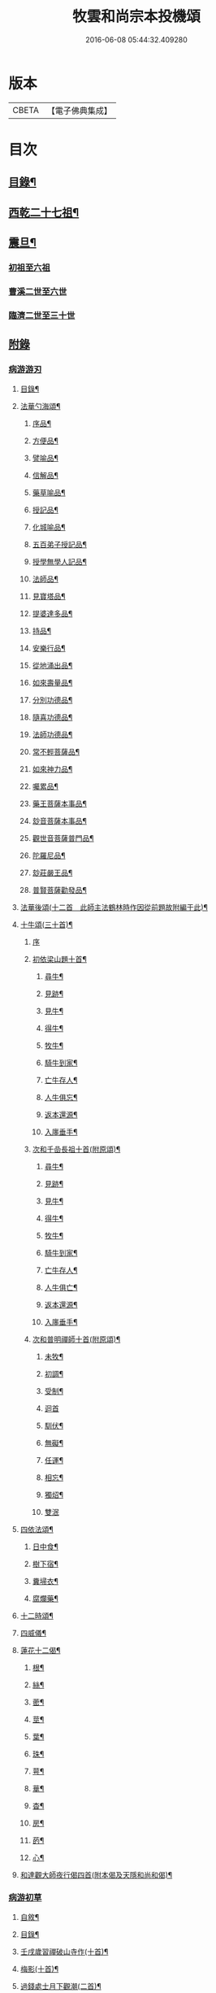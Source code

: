 #+TITLE: 牧雲和尚宗本投機頌 
#+DATE: 2016-06-08 05:44:32.409280

* 版本
 |     CBETA|【電子佛典集成】|

* 目次
** [[file:KR6q0213_001.txt::001-0639a1][目錄¶]]
** [[file:KR6q0213_001.txt::001-0640a5][西乾二十七祖¶]]
** [[file:KR6q0213_001.txt::001-0643b5][震旦¶]]
*** [[file:KR6q0213_001.txt::001-0643b5][初祖至六祖]]
*** [[file:KR6q0213_001.txt::001-0644a24][曹溪二世至六世]]
*** [[file:KR6q0213_001.txt::001-0645a6][臨濟二世至三十世]]
** [[file:KR6q0213_001.txt::001-0648c1][附錄]]
*** [[file:KR6q0213_001.txt::001-0648c1][病游游刃]]
**** [[file:KR6q0213_001.txt::001-0648c2][目錄¶]]
**** [[file:KR6q0213_001.txt::001-0649a5][法華勺海頌¶]]
***** [[file:KR6q0213_001.txt::001-0649a6][序品¶]]
***** [[file:KR6q0213_001.txt::001-0649a10][方便品¶]]
***** [[file:KR6q0213_001.txt::001-0649a14][譬喻品¶]]
***** [[file:KR6q0213_001.txt::001-0649a18][信解品¶]]
***** [[file:KR6q0213_001.txt::001-0649a22][藥草喻品¶]]
***** [[file:KR6q0213_001.txt::001-0649a26][授記品¶]]
***** [[file:KR6q0213_001.txt::001-0649a30][化城喻品¶]]
***** [[file:KR6q0213_001.txt::001-0649b4][五百弟子授記品¶]]
***** [[file:KR6q0213_001.txt::001-0649b8][授學無學人記品¶]]
***** [[file:KR6q0213_001.txt::001-0649b12][法師品¶]]
***** [[file:KR6q0213_001.txt::001-0649b16][見寶塔品¶]]
***** [[file:KR6q0213_001.txt::001-0649b20][提婆達多品¶]]
***** [[file:KR6q0213_001.txt::001-0649b24][持品¶]]
***** [[file:KR6q0213_001.txt::001-0649b28][安樂行品¶]]
***** [[file:KR6q0213_001.txt::001-0649c2][從地涌出品¶]]
***** [[file:KR6q0213_001.txt::001-0649c6][如來壽量品¶]]
***** [[file:KR6q0213_001.txt::001-0649c10][分別功德品¶]]
***** [[file:KR6q0213_001.txt::001-0649c14][隨喜功德品¶]]
***** [[file:KR6q0213_001.txt::001-0649c18][法師功德品¶]]
***** [[file:KR6q0213_001.txt::001-0649c22][常不輕菩薩品¶]]
***** [[file:KR6q0213_001.txt::001-0649c26][如來神力品¶]]
***** [[file:KR6q0213_001.txt::001-0649c30][囑累品¶]]
***** [[file:KR6q0213_001.txt::001-0650a4][藥王菩薩本事品¶]]
***** [[file:KR6q0213_001.txt::001-0650a8][玅音菩薩本事品¶]]
***** [[file:KR6q0213_001.txt::001-0650a12][觀世音菩薩普門品¶]]
***** [[file:KR6q0213_001.txt::001-0650a16][陀羅尼品¶]]
***** [[file:KR6q0213_001.txt::001-0650a20][玅莊嚴王品¶]]
***** [[file:KR6q0213_001.txt::001-0650a24][普賢菩薩勸發品¶]]
**** [[file:KR6q0213_001.txt::001-0650a28][法華後頌(十二首　此師主法鶴林時作因從前題故附編于此)¶]]
**** [[file:KR6q0213_001.txt::001-0650c16][十牛頌(三十首)¶]]
***** [[file:KR6q0213_001.txt::001-0650c16][序]]
***** [[file:KR6q0213_001.txt::001-0650c23][初依梁山題十首¶]]
****** [[file:KR6q0213_001.txt::001-0650c24][尋牛¶]]
****** [[file:KR6q0213_001.txt::001-0650c27][見跡¶]]
****** [[file:KR6q0213_001.txt::001-0650c30][見牛¶]]
****** [[file:KR6q0213_001.txt::001-0651a3][得牛¶]]
****** [[file:KR6q0213_001.txt::001-0651a6][牧牛¶]]
****** [[file:KR6q0213_001.txt::001-0651a9][騎牛到家¶]]
****** [[file:KR6q0213_001.txt::001-0651a12][亡牛存人¶]]
****** [[file:KR6q0213_001.txt::001-0651a15][人牛俱忘¶]]
****** [[file:KR6q0213_001.txt::001-0651a18][返本還源¶]]
****** [[file:KR6q0213_001.txt::001-0651a21][入廛垂手¶]]
***** [[file:KR6q0213_001.txt::001-0651a24][次和千嵒長祖十首(附原頌)¶]]
****** [[file:KR6q0213_001.txt::001-0651a25][尋牛¶]]
****** [[file:KR6q0213_001.txt::001-0651a30][見跡¶]]
****** [[file:KR6q0213_001.txt::001-0651b5][見牛¶]]
****** [[file:KR6q0213_001.txt::001-0651b10][得牛¶]]
****** [[file:KR6q0213_001.txt::001-0651b15][牧牛¶]]
****** [[file:KR6q0213_001.txt::001-0651b20][騎牛到家¶]]
****** [[file:KR6q0213_001.txt::001-0651b25][亡牛存人¶]]
****** [[file:KR6q0213_001.txt::001-0651b30][人牛俱亡¶]]
****** [[file:KR6q0213_001.txt::001-0651c5][返本還源¶]]
****** [[file:KR6q0213_001.txt::001-0651c10][入廛垂手¶]]
***** [[file:KR6q0213_001.txt::001-0651c15][次和普明禪師十首(附原頌)¶]]
****** [[file:KR6q0213_001.txt::001-0651c16][未牧¶]]
****** [[file:KR6q0213_001.txt::001-0651c21][初調¶]]
****** [[file:KR6q0213_001.txt::001-0651c26][受制¶]]
****** [[file:KR6q0213_001.txt::001-0651c30][迴首]]
****** [[file:KR6q0213_001.txt::001-0652a6][馴伏¶]]
****** [[file:KR6q0213_001.txt::001-0652a11][無礙¶]]
****** [[file:KR6q0213_001.txt::001-0652a16][任運¶]]
****** [[file:KR6q0213_001.txt::001-0652a21][相忘¶]]
****** [[file:KR6q0213_001.txt::001-0652a26][獨炤¶]]
****** [[file:KR6q0213_001.txt::001-0652a30][雙泯]]
**** [[file:KR6q0213_001.txt::001-0652b6][四依法頌¶]]
***** [[file:KR6q0213_001.txt::001-0652b7][日中食¶]]
***** [[file:KR6q0213_001.txt::001-0652b10][樹下宿¶]]
***** [[file:KR6q0213_001.txt::001-0652b13][糞埽衣¶]]
***** [[file:KR6q0213_001.txt::001-0652b16][腐爛藥¶]]
**** [[file:KR6q0213_001.txt::001-0652b19][十二時頌¶]]
**** [[file:KR6q0213_001.txt::001-0652c2][四威儀¶]]
**** [[file:KR6q0213_001.txt::001-0652c7][蓮花十二偈¶]]
***** [[file:KR6q0213_001.txt::001-0652c8][根¶]]
***** [[file:KR6q0213_001.txt::001-0652c11][絲¶]]
***** [[file:KR6q0213_001.txt::001-0652c14][蔤¶]]
***** [[file:KR6q0213_001.txt::001-0652c17][莖¶]]
***** [[file:KR6q0213_001.txt::001-0652c20][葉¶]]
***** [[file:KR6q0213_001.txt::001-0652c23][珠¶]]
***** [[file:KR6q0213_001.txt::001-0652c26][萼¶]]
***** [[file:KR6q0213_001.txt::001-0652c29][華¶]]
***** [[file:KR6q0213_001.txt::001-0653a2][杳¶]]
***** [[file:KR6q0213_001.txt::001-0653a5][房¶]]
***** [[file:KR6q0213_001.txt::001-0653a8][菂¶]]
***** [[file:KR6q0213_001.txt::001-0653a11][心¶]]
**** [[file:KR6q0213_001.txt::001-0653a14][和達觀大師夜行偈四首(附本偈及天隱和尚和偈)¶]]
*** [[file:KR6q0213_001.txt::001-0653c1][病游初草]]
**** [[file:KR6q0213_001.txt::001-0653c2][自敘¶]]
**** [[file:KR6q0213_001.txt::001-0654a2][目錄¶]]
**** [[file:KR6q0213_001.txt::001-0655b5][壬戌歲習禪破山寺作(十首)¶]]
**** [[file:KR6q0213_001.txt::001-0655c10][梅影(十首)¶]]
**** [[file:KR6q0213_001.txt::001-0655c21][過錢處士月下觀潮(二首)¶]]
**** [[file:KR6q0213_001.txt::001-0655c26][侍雪柏老人飯錢履之文學幽吉堂步韻(二首)¶]]
**** [[file:KR6q0213_001.txt::001-0655c30][早秋]]
**** [[file:KR6q0213_001.txt::001-0656a4][日暮¶]]
**** [[file:KR6q0213_001.txt::001-0656a6][贈季善長處士¶]]
**** [[file:KR6q0213_001.txt::001-0656a9][花山寺¶]]
**** [[file:KR6q0213_001.txt::001-0656a12][寓華山送空林遠公¶]]
**** [[file:KR6q0213_001.txt::001-0656a16][杪秋登華山友人讀余法華頌有作見贈因以酬答¶]]
**** [[file:KR6q0213_001.txt::001-0656a20][晚步金井庵晤處凝友人¶]]
**** [[file:KR6q0213_001.txt::001-0656a23][渡湖口占¶]]
**** [[file:KR6q0213_001.txt::001-0656a27][舟至臨平送同行法侶之雲門聽講¶]]
**** [[file:KR6q0213_001.txt::001-0656b2][凍雪¶]]
**** [[file:KR6q0213_001.txt::001-0656b6][春遲¶]]
**** [[file:KR6q0213_001.txt::001-0656b9][次韻友人雪梅¶]]
**** [[file:KR6q0213_001.txt::001-0656b12][早春送段峰同參還黃山(二首)¶]]
**** [[file:KR6q0213_001.txt::001-0656b18][金粟解制送純一禪人禮五臺¶]]
**** [[file:KR6q0213_001.txt::001-0656b22][留別發光同參¶]]
**** [[file:KR6q0213_001.txt::001-0656b25][過中峰¶]]
**** [[file:KR6q0213_001.txt::001-0656b28][題西施梅¶]]
**** [[file:KR6q0213_001.txt::001-0656c2][春日酬諸友過訪¶]]
**** [[file:KR6q0213_001.txt::001-0656c5][贈湖上居主人¶]]
**** [[file:KR6q0213_001.txt::001-0656c8][贈戒雷震公二首(時問寓花山)¶]]
**** [[file:KR6q0213_001.txt::001-0656c17][讀經花山答竺塢主人見寄¶]]
**** [[file:KR6q0213_001.txt::001-0656c23][張興公不歸園¶]]
**** [[file:KR6q0213_001.txt::001-0656c30][湖上吟四章¶]]
**** [[file:KR6q0213_001.txt::001-0657a9][新夏登虎丘(五首)¶]]
**** [[file:KR6q0213_001.txt::001-0657a10][禮隆祖塔¶]]
**** [[file:KR6q0213_001.txt::001-0657a13][尋清遠友人¶]]
**** [[file:KR6q0213_001.txt::001-0657a16][可中亭待月¶]]
**** [[file:KR6q0213_001.txt::001-0657a19][平遠堂坐雨¶]]
**** [[file:KR6q0213_001.txt::001-0657a22][第三泉觀魚¶]]
**** [[file:KR6q0213_001.txt::001-0657a25][藤谿禁足答同人化公見寄(二首)¶]]
**** [[file:KR6q0213_001.txt::001-0657b2][山霽¶]]
**** [[file:KR6q0213_001.txt::001-0657b5][雨後望南湖有感四章¶]]
**** [[file:KR6q0213_001.txt::001-0657b14][寓明州福泉山值雪柏和尚忌辰追念法乳作偈(四首)¶]]
**** [[file:KR6q0213_001.txt::001-0657b23][明州福泉山早秋寄懷吳門同志(六首)¶]]
**** [[file:KR6q0213_001.txt::001-0657c7][酬孫化初見懷¶]]
**** [[file:KR6q0213_001.txt::001-0657c10][舟中望虞山¶]]
**** [[file:KR6q0213_001.txt::001-0657c13][秋日寄梵菴友人兼簡孫化翁¶]]
**** [[file:KR6q0213_001.txt::001-0657c17][弔華山戒堂師(有序)¶]]
**** [[file:KR6q0213_001.txt::001-0657c26][賦得人閒桂花落¶]]
**** [[file:KR6q0213_001.txt::001-0657c29][秋日看西山出雲¶]]
**** [[file:KR6q0213_001.txt::001-0658a2][雨夜集龍樹菴兼送鄭季真還洞庭(得秋字)¶]]
**** [[file:KR6q0213_001.txt::001-0658a5][天宮寺玄若機公掩關過贈¶]]
**** [[file:KR6q0213_001.txt::001-0658a9][詠雪¶]]
**** [[file:KR6q0213_001.txt::001-0658a12][繡水比丘願公乞挽母辭¶]]
**** [[file:KR6q0213_001.txt::001-0658a26][冬日臥病寄訊玄微師¶]]
**** [[file:KR6q0213_001.txt::001-0658a30][己巳除夕病中¶]]
**** [[file:KR6q0213_001.txt::001-0658b4][庚午元旦¶]]
**** [[file:KR6q0213_001.txt::001-0658b8][侍金粟老人赴閩黃檗山結夏(四首有序)¶]]
**** [[file:KR6q0213_001.txt::001-0658b25][辛未春掌記育王喜堂頭老人赴元公黃司理請住天童山¶]]
**** [[file:KR6q0213_001.txt::001-0658b29][育王山解制¶]]
**** [[file:KR6q0213_001.txt::001-0658c3][送唯一潤公之武林¶]]
**** [[file:KR6q0213_001.txt::001-0658c6][偶過鄰菴主人餉以筍茗¶]]
**** [[file:KR6q0213_001.txt::001-0658c9][送梅冰¶]]
**** [[file:KR6q0213_001.txt::001-0658c12][上虞道中值雨¶]]
**** [[file:KR6q0213_001.txt::001-0658c15][梁湖放舟¶]]
**** [[file:KR6q0213_001.txt::001-0658c18][東關夜泊書所見¶]]
**** [[file:KR6q0213_001.txt::001-0658c21][育王歸酬素純法師見懷適越值雨之作¶]]
**** [[file:KR6q0213_001.txt::001-0658c24][答素師¶]]
**** [[file:KR6q0213_001.txt::001-0658c28][贈善士¶]]
**** [[file:KR6q0213_001.txt::001-0658c30][初夏扣玄若機公關再和前韻(二首)]]
**** [[file:KR6q0213_001.txt::001-0659a8][同人化公掩關聚奎塔鶴林法師方丈¶]]
**** [[file:KR6q0213_001.txt::001-0659a19][夏日寄酬古津同參(二首)¶]]
**** [[file:KR6q0213_001.txt::001-0659a24][題繡水興善寺呈玄微老師¶]]
**** [[file:KR6q0213_001.txt::001-0659a28][病出天童留別空林遠公¶]]
**** [[file:KR6q0213_001.txt::001-0659a30][天童山中寄慈門同參]]
**** [[file:KR6q0213_001.txt::001-0659b4][梁湖道中逢爾戒¶]]
**** [[file:KR6q0213_001.txt::001-0659b7][西湖宗鏡堂晤江似孫出示所輯僧史¶]]
**** [[file:KR6q0213_001.txt::001-0659b10][宿徑山化城寺¶]]
**** [[file:KR6q0213_001.txt::001-0659b14][東坡池謁雪庭大師出示詩畫¶]]
**** [[file:KR6q0213_001.txt::001-0659b18][聞趙君平舅氏訃¶]]
**** [[file:KR6q0213_001.txt::001-0659b22][過龍樹菴和戒雷諸友結夏閱台教之作¶]]
**** [[file:KR6q0213_001.txt::001-0659b30][秋過陳含赤齋]]
**** [[file:KR6q0213_001.txt::001-0659c5][冬行(十首)¶]]
**** [[file:KR6q0213_001.txt::001-0659c26][和時中友人十客吟¶]]
***** [[file:KR6q0213_001.txt::001-0659c27][客山¶]]
***** [[file:KR6q0213_001.txt::001-0659c30][客水¶]]
***** [[file:KR6q0213_001.txt::001-0660a3][客舟¶]]
***** [[file:KR6q0213_001.txt::001-0660a6][客寺¶]]
***** [[file:KR6q0213_001.txt::001-0660a9][客雨¶]]
***** [[file:KR6q0213_001.txt::001-0660a12][客雪¶]]
***** [[file:KR6q0213_001.txt::001-0660a15][客貧¶]]
***** [[file:KR6q0213_001.txt::001-0660a18][客吟¶]]
***** [[file:KR6q0213_001.txt::001-0660a21][客夢¶]]
***** [[file:KR6q0213_001.txt::001-0660a24][客歸¶]]
**** [[file:KR6q0213_001.txt::001-0660a27][孤舟蓑笠翁獨釣寒江雪為雪舟禪衲賦¶]]
**** [[file:KR6q0213_001.txt::001-0660b11][陸葆翁偕侄君求見訪坐雨晚歸¶]]
**** [[file:KR6q0213_001.txt::001-0660b15][春日晤趙公安表弟言及疇昔¶]]
**** [[file:KR6q0213_001.txt::001-0660b19][酬張尊生問初機入道之什¶]]
**** [[file:KR6q0213_001.txt::001-0660b23][乾元浪公自天童來破山¶]]
**** [[file:KR6q0213_001.txt::001-0660b26][蓮涇尋戒雷諸友時玉蘭盛開¶]]
**** [[file:KR6q0213_001.txt::001-0660b29][鹿山養病自感¶]]
**** [[file:KR6q0213_001.txt::001-0660c3][浪公別我鹿嶺度夏婁江偈以勉之(二首)¶]]
**** [[file:KR6q0213_001.txt::001-0660c8][斷石弟冒暑過嶺¶]]
**** [[file:KR6q0213_001.txt::001-0660c12][石奇兄同賀九寺休夏旋即言別賦以志感¶]]
**** [[file:KR6q0213_001.txt::001-0660c16][早秋抱病出山與戒雷培風二公夜話貝葉齋時震公亦在病中¶]]
**** [[file:KR6q0213_001.txt::001-0660c19][秋風¶]]
**** [[file:KR6q0213_001.txt::001-0660c22][憶山中叢桂¶]]
**** [[file:KR6q0213_001.txt::001-0660c25][夜起¶]]
**** [[file:KR6q0213_001.txt::001-0660c28][蟋蟀¶]]
**** [[file:KR6q0213_001.txt::001-0661a2][燈下草蟲鳴¶]]
**** [[file:KR6q0213_001.txt::001-0661a5][乞鄰竹¶]]
**** [[file:KR6q0213_001.txt::001-0661a8][茶聲(二首)¶]]
**** [[file:KR6q0213_001.txt::001-0661a13][秋寒¶]]
**** [[file:KR6q0213_001.txt::001-0661a16][賀九寺秋集(相傳吳王夫差曾于此宴遊)¶]]
**** [[file:KR6q0213_001.txt::001-0661a19][喜山遊大風得霽¶]]
**** [[file:KR6q0213_001.txt::001-0661a23][山行¶]]
**** [[file:KR6q0213_001.txt::001-0661a26][落葉(二首)¶]]
**** [[file:KR6q0213_001.txt::001-0661a30][聞砧(二首)]]
**** [[file:KR6q0213_001.txt::001-0661b6][曉讀¶]]
**** [[file:KR6q0213_001.txt::001-0661b9][觀穫¶]]
**** [[file:KR6q0213_001.txt::001-0661b12][宜舫¶]]
**** [[file:KR6q0213_001.txt::001-0661b16][蟢蛻¶]]
**** [[file:KR6q0213_001.txt::001-0661b19][蝶影¶]]
**** [[file:KR6q0213_001.txt::001-0661b22][聞琴¶]]
**** [[file:KR6q0213_001.txt::001-0661b25][無菊¶]]
**** [[file:KR6q0213_001.txt::001-0661b28][秋夜¶]]
**** [[file:KR6q0213_001.txt::001-0661b30][中秋前二日同戒雷葦浮諸友坐月白公堤]]
**** [[file:KR6q0213_001.txt::001-0661c5][中秋對月作¶]]
**** [[file:KR6q0213_001.txt::001-0661c8][入山書寄震公(二首)¶]]
**** [[file:KR6q0213_001.txt::001-0661c13][壽恒宗老宿¶]]
**** [[file:KR6q0213_001.txt::001-0661c19][有客夜過扣關貽詩¶]]
**** [[file:KR6q0213_001.txt::001-0661c22][早雪¶]]
**** [[file:KR6q0213_001.txt::001-0661c25][冬日過支遁北峰寺¶]]
**** [[file:KR6q0213_001.txt::001-0661c28][癸酉除夕風雨達旦拈示二偈¶]]
**** [[file:KR6q0213_001.txt::001-0662a3][早春答空林遠公見懷¶]]
**** [[file:KR6q0213_001.txt::001-0662a6][春日還破山逢舊友¶]]
**** [[file:KR6q0213_001.txt::001-0662a10][送培風慎獨二公禮育王舍利新昌石佛¶]]
**** [[file:KR6q0213_001.txt::001-0662a13][示持經者¶]]
**** [[file:KR6q0213_001.txt::001-0662a16][題古井¶]]
**** [[file:KR6q0213_001.txt::001-0662a19][虞美人花¶]]
**** [[file:KR6q0213_001.txt::001-0662a22][聞時中兄弟在湖上寄此¶]]
**** [[file:KR6q0213_001.txt::001-0662a25][答友人看新緣見懷¶]]
**** [[file:KR6q0213_001.txt::001-0662a29][送友陽羡休夏¶]]
**** [[file:KR6q0213_001.txt::001-0662b2][臥疾吳門寄山中同參(二首)¶]]
**** [[file:KR6q0213_001.txt::001-0662b7][病中口偈(十六首)¶]]
**** [[file:KR6q0213_001.txt::001-0662b24][病中自警八事¶]]
***** [[file:KR6q0213_001.txt::001-0662b25][避人¶]]
***** [[file:KR6q0213_001.txt::001-0662b28][冷事¶]]
***** [[file:KR6q0213_001.txt::001-0662b30][守困]]
***** [[file:KR6q0213_001.txt::001-0662c4][務嘿¶]]
***** [[file:KR6q0213_001.txt::001-0662c7][慎氣¶]]
***** [[file:KR6q0213_001.txt::001-0662c10][節食¶]]
***** [[file:KR6q0213_001.txt::001-0662c13][禁遊¶]]
***** [[file:KR6q0213_001.txt::001-0662c16][順緣¶]]
**** [[file:KR6q0213_001.txt::001-0662c19][金閶倪明之吳秋厓放舟石湖扣箇中事拈示七偈¶]]
**** [[file:KR6q0213_001.txt::001-0663a5][挽婁江鄭仰疇居士¶]]
**** [[file:KR6q0213_001.txt::001-0663a9][題法華鐘¶]]
**** [[file:KR6q0213_001.txt::001-0663a12][贈宜修禪丈¶]]
**** [[file:KR6q0213_001.txt::001-0663a15][看朱魚¶]]
**** [[file:KR6q0213_001.txt::001-0663a18][題舜井¶]]
**** [[file:KR6q0213_001.txt::001-0663a21][古錢詩(有序四首)¶]]
**** [[file:KR6q0213_001.txt::001-0663b8][四維寬公掩關爛溪冬日過晤因談住山¶]]
**** [[file:KR6q0213_001.txt::001-0663b12][將入浙中示賀嶺勿枝(二首)¶]]
**** [[file:KR6q0213_001.txt::001-0663b19][緇友葦浮篤志學詩更字漸于索言因勸讀古¶]]
**** [[file:KR6q0213_001.txt::001-0663b30][賀九寺元日雨有懷¶]]
**** [[file:KR6q0213_001.txt::001-0663c5][過乾元菴贈愍度老宿書雜華¶]]
**** [[file:KR6q0213_001.txt::001-0663c9][樵雲詩贈陳時卿文學(二首)¶]]
**** [[file:KR6q0213_001.txt::001-0663c16][宿餘杭許氏山房¶]]
**** [[file:KR6q0213_001.txt::001-0663c19][友人慈築招登石盂山(二首)¶]]
**** [[file:KR6q0213_001.txt::001-0663c24][皎菴贈惺慵開士¶]]
**** [[file:KR6q0213_001.txt::001-0663c28][介山夜集¶]]
**** [[file:KR6q0213_001.txt::001-0664a2][冬日還琴川宿慎泉居士齋贈施圓覺¶]]
**** [[file:KR6q0213_001.txt::001-0664a6][賀九寺除夕¶]]
**** [[file:KR6q0213_001.txt::001-0664a10][元旦¶]]
**** [[file:KR6q0213_001.txt::001-0664a14][素純法師赴高丘菴講圓覺¶]]
**** [[file:KR6q0213_001.txt::001-0664a17][看新泉¶]]
**** [[file:KR6q0213_001.txt::001-0664a20][題畫¶]]
**** [[file:KR6q0213_001.txt::001-0664a23][暮春答友見訪山寺¶]]
**** [[file:KR6q0213_001.txt::001-0664a26][丙寅歲與達澄淑之二友寓明州福泉山度夏因尋用剛禪師白雲窩舊隱¶]]
**** [[file:KR6q0213_001.txt::001-0664b8][送淑之賢公結茅鍾山¶]]
**** [[file:KR6q0213_001.txt::001-0664b23][登雪竇山偶題(八首)¶]]
***** [[file:KR6q0213_001.txt::001-0664b24][千丈崖¶]]
***** [[file:KR6q0213_001.txt::001-0664b27][瀑布泉¶]]
***** [[file:KR6q0213_001.txt::001-0664b30][翰林松¶]]
***** [[file:KR6q0213_001.txt::001-0664c3][應夢碑¶]]
***** [[file:KR6q0213_001.txt::001-0664c6][錦鏡池¶]]
***** [[file:KR6q0213_001.txt::001-0664c9][百花菴¶]]
***** [[file:KR6q0213_001.txt::001-0664c12][消梵臺¶]]
***** [[file:KR6q0213_001.txt::001-0664c15][妙高臺¶]]
**** [[file:KR6q0213_001.txt::001-0664c18][花山十八詠¶]]
***** [[file:KR6q0213_001.txt::001-0664c19][法界亭¶]]
***** [[file:KR6q0213_001.txt::001-0664c21][響水橋¶]]
***** [[file:KR6q0213_001.txt::001-0664c23][桃花澗¶]]
***** [[file:KR6q0213_001.txt::001-0664c25][三轉坡¶]]
***** [[file:KR6q0213_001.txt::001-0664c27][香蔭¶]]
***** [[file:KR6q0213_001.txt::001-0664c29][坐坐石¶]]
***** [[file:KR6q0213_001.txt::001-0664c30][鳥道]]
***** [[file:KR6q0213_001.txt::001-0665a3][頂窩¶]]
***** [[file:KR6q0213_001.txt::001-0665a5][盈盈池¶]]
***** [[file:KR6q0213_001.txt::001-0665a7][支公洞¶]]
***** [[file:KR6q0213_001.txt::001-0665a9][天洞¶]]
***** [[file:KR6q0213_001.txt::001-0665a11][蓮葉池¶]]
***** [[file:KR6q0213_001.txt::001-0665a13][邀月臺¶]]
***** [[file:KR6q0213_001.txt::001-0665a15][洗心泉¶]]
***** [[file:KR6q0213_001.txt::001-0665a17][支公講堂¶]]
***** [[file:KR6q0213_001.txt::001-0665a19][普門石梁¶]]
***** [[file:KR6q0213_001.txt::001-0665a21][蓮子峰¶]]
***** [[file:KR6q0213_001.txt::001-0665a23][蓮華峰¶]]
**** [[file:KR6q0213_001.txt::001-0665a25][丙子秋寓餘杭山有持古德法師曲水菴八景索題¶]]
***** [[file:KR6q0213_001.txt::001-0665a26][法華秋霽¶]]
***** [[file:KR6q0213_001.txt::001-0665a29][佛慧晚鐘¶]]
***** [[file:KR6q0213_001.txt::001-0665b2][北峰起雲¶]]
***** [[file:KR6q0213_001.txt::001-0665b5][西谿梅墅¶]]
***** [[file:KR6q0213_001.txt::001-0665b8][蒹葭泛月¶]]
***** [[file:KR6q0213_001.txt::001-0665b11][曲水漁歌¶]]
***** [[file:KR6q0213_001.txt::001-0665b14][生池飼魚¶]]
***** [[file:KR6q0213_001.txt::001-0665b17][竹林問渡¶]]
**** [[file:KR6q0213_001.txt::001-0665b20][庚辰夏重登維摩金粟堂坐中感出家緣起憶雪柏老人(六首)¶]]
**** [[file:KR6q0213_001.txt::001-0665c4][重過頂山寺(有序四首)¶]]
*** [[file:KR6q0213_001.txt::001-0666a1][病游後草]]
**** [[file:KR6q0213_001.txt::001-0666a2][目錄¶]]
**** [[file:KR6q0213_001.txt::001-0666c5][禮應菴華祖塔(臨濟正傳第十三代按宋侍郎李浩銘塔曰太白峰之前玲瓏岩¶]]
**** [[file:KR6q0213_001.txt::001-0666c8][禮密菴傑祖塔¶]]
**** [[file:KR6q0213_001.txt::001-0666c11][天童十詠¶]]
***** [[file:KR6q0213_001.txt::001-0666c12][萬工池¶]]
***** [[file:KR6q0213_001.txt::001-0666c15][龍隱潭¶]]
***** [[file:KR6q0213_001.txt::001-0666c18][中峰¶]]
***** [[file:KR6q0213_001.txt::001-0666c21][缽盂峰¶]]
***** [[file:KR6q0213_001.txt::001-0666c24][玲瓏巖¶]]
***** [[file:KR6q0213_001.txt::001-0666c27][祖印崖¶]]
***** [[file:KR6q0213_001.txt::001-0666c30][活眼泉¶]]
***** [[file:KR6q0213_001.txt::001-0667a3][揖讓亭¶]]
***** [[file:KR6q0213_001.txt::001-0667a6][萬松關¶]]
***** [[file:KR6q0213_001.txt::001-0667a9][攔路菴¶]]
**** [[file:KR6q0213_001.txt::001-0667a12][乙亥冬入山適大殿落成有作紀事(二首)¶]]
**** [[file:KR6q0213_001.txt::001-0667a19][天童老人七旬志喜¶]]
**** [[file:KR6q0213_001.txt::001-0667a23][燭微友人歸陽文山¶]]
**** [[file:KR6q0213_001.txt::001-0667a27][白山布公還金華山中¶]]
**** [[file:KR6q0213_001.txt::001-0667b2][雨中送僧茶毗(三首)¶]]
**** [[file:KR6q0213_001.txt::001-0667b9][立春日送無拘上座茶毗¶]]
**** [[file:KR6q0213_001.txt::001-0667b12][元旦¶]]
**** [[file:KR6q0213_001.txt::001-0667b15][新正三日同石奇諸師登太白峰得圍字¶]]
**** [[file:KR6q0213_001.txt::001-0667b19][早春送典客南源融公之廣陵¶]]
**** [[file:KR6q0213_001.txt::001-0667b27][上元解制送友(十五首)¶]]
**** [[file:KR6q0213_001.txt::001-0667c28][佛音師還楚省親¶]]
**** [[file:KR6q0213_001.txt::001-0667c30][一拙師還鄉省親]]
**** [[file:KR6q0213_001.txt::001-0668a4][鹽梅師之南嶽¶]]
**** [[file:KR6q0213_001.txt::001-0668a16][唯一空林木陳(三師)度歲湖上招之還山¶]]
**** [[file:KR6q0213_001.txt::001-0668a19][寄時中友人¶]]
**** [[file:KR6q0213_001.txt::001-0668a22][示永嘉道者¶]]
**** [[file:KR6q0213_001.txt::001-0668a24][山行¶]]
**** [[file:KR6q0213_001.txt::001-0668a26][送岫子¶]]
**** [[file:KR6q0213_001.txt::001-0668a28][寄簡元白可公於江陰¶]]
**** [[file:KR6q0213_001.txt::001-0668b2][聞空林遠公山陰結茆寄此¶]]
**** [[file:KR6q0213_001.txt::001-0668b5][寄達澄昭公¶]]
**** [[file:KR6q0213_001.txt::001-0668b8][又寄空林遠公¶]]
**** [[file:KR6q0213_001.txt::001-0668b11][早秋送友¶]]
**** [[file:KR6q0213_001.txt::001-0668b15][送友¶]]
**** [[file:KR6q0213_001.txt::001-0668b18][送友歸陽羡(二首)¶]]
**** [[file:KR6q0213_001.txt::001-0668b23][寄唯一潤公¶]]
**** [[file:KR6q0213_001.txt::001-0668b27][秋日答繡水玄微師(二首附來偈)¶]]
**** [[file:KR6q0213_001.txt::001-0668c4][寄鹽梅鼎公(七首)¶]]
**** [[file:KR6q0213_001.txt::001-0668c25][藏石禪友自江右來司茶職歷三寒暑秋日告歸索語(三首)¶]]
**** [[file:KR6q0213_001.txt::001-0669a3][石奇雲公過昭陽掩關舟次山陰阻雪¶]]
**** [[file:KR6q0213_001.txt::001-0669a7][送唯止歸廣陵¶]]
**** [[file:KR6q0213_001.txt::001-0669a9][己卯初夏送友人歸閩¶]]
**** [[file:KR6q0213_001.txt::001-0669a13][送講友還閩斗峰結茆¶]]
**** [[file:KR6q0213_001.txt::001-0669a17][夏六月將還吳門宿太白下院寄懷達澄禪師於四明山中¶]]
**** [[file:KR6q0213_001.txt::001-0669a21][贈友¶]]
**** [[file:KR6q0213_001.txt::001-0669a25][題牧牛圖¶]]
**** [[file:KR6q0213_001.txt::001-0669a28][和友(四首)¶]]
**** [[file:KR6q0213_001.txt::001-0669b8][次鹿門師病中呈方丈老人偈(附原偈)¶]]
**** [[file:KR6q0213_001.txt::001-0669b13][示唯止¶]]
**** [[file:KR6q0213_001.txt::001-0669b15][示瞿石¶]]
**** [[file:KR6q0213_001.txt::001-0669b17][示沙彌¶]]
**** [[file:KR6q0213_001.txt::001-0669b22][示衡州行最道者(二首)¶]]
**** [[file:KR6q0213_001.txt::001-0669b27][把茆自志¶]]
**** [[file:KR6q0213_001.txt::001-0669c4][香燈歌¶]]

* 卷
[[file:KR6q0213_001.txt][牧雲和尚宗本投機頌 1]]

